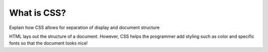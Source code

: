 What is CSS?
============

Explain how CSS allows for separation of display and document structure

HTML lays out the structure of a document. However, CSS helps the programmer add styling such as color and specific fonts so that the document looks nice!
